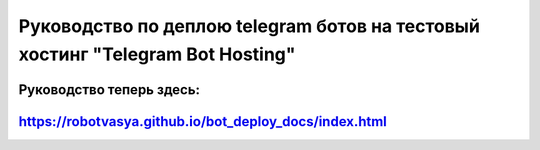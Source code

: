 Руководство по деплою telegram ботов на тестовый хостинг "Telegram Bot Hosting"
===============================================================================



Руководство теперь здесь:
---------------------------

https://robotvasya.github.io/bot_deploy_docs/index.html
-------------------------------------------------------








